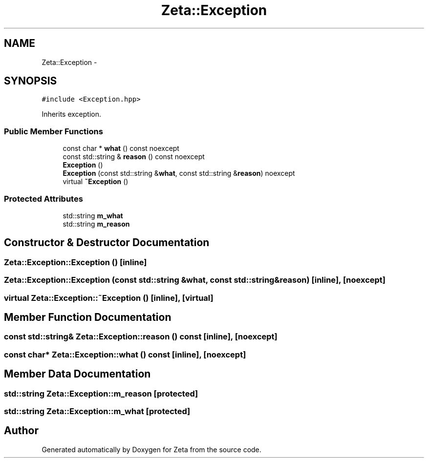 .TH "Zeta::Exception" 3 "Wed Feb 10 2016" "Zeta" \" -*- nroff -*-
.ad l
.nh
.SH NAME
Zeta::Exception \- 
.SH SYNOPSIS
.br
.PP
.PP
\fC#include <Exception\&.hpp>\fP
.PP
Inherits exception\&.
.SS "Public Member Functions"

.in +1c
.ti -1c
.RI "const char * \fBwhat\fP () const noexcept"
.br
.ti -1c
.RI "const std::string & \fBreason\fP () const noexcept"
.br
.ti -1c
.RI "\fBException\fP ()"
.br
.ti -1c
.RI "\fBException\fP (const std::string &\fBwhat\fP, const std::string &\fBreason\fP) noexcept"
.br
.ti -1c
.RI "virtual \fB~Exception\fP ()"
.br
.in -1c
.SS "Protected Attributes"

.in +1c
.ti -1c
.RI "std::string \fBm_what\fP"
.br
.ti -1c
.RI "std::string \fBm_reason\fP"
.br
.in -1c
.SH "Constructor & Destructor Documentation"
.PP 
.SS "Zeta::Exception::Exception ()\fC [inline]\fP"

.SS "Zeta::Exception::Exception (const std::string &what, const std::string &reason)\fC [inline]\fP, \fC [noexcept]\fP"

.SS "virtual Zeta::Exception::~Exception ()\fC [inline]\fP, \fC [virtual]\fP"

.SH "Member Function Documentation"
.PP 
.SS "const std::string& Zeta::Exception::reason () const\fC [inline]\fP, \fC [noexcept]\fP"

.SS "const char* Zeta::Exception::what () const\fC [inline]\fP, \fC [noexcept]\fP"

.SH "Member Data Documentation"
.PP 
.SS "std::string Zeta::Exception::m_reason\fC [protected]\fP"

.SS "std::string Zeta::Exception::m_what\fC [protected]\fP"


.SH "Author"
.PP 
Generated automatically by Doxygen for Zeta from the source code\&.
